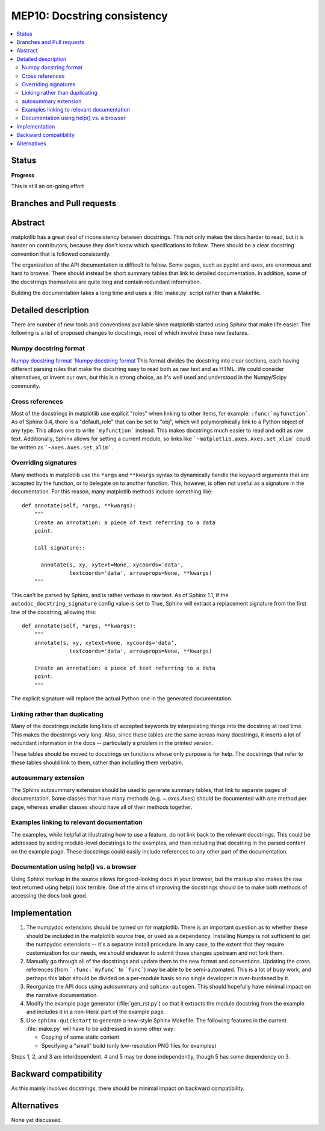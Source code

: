 ==============================
 MEP10: Docstring consistency
==============================
.. contents::
   :local:

Status
======

**Progress**

This is still an on-going effort

Branches and Pull requests
==========================


Abstract
========

matplotlib has a great deal of inconsistency between docstrings.  This
not only makes the docs harder to read, but it is harder on
contributors, because they don't know which specifications to follow.
There should be a clear docstring convention that is followed
consistently.

The organization of the API documentation is difficult to follow.
Some pages, such as pyplot and axes, are enormous and hard to browse.
There should instead be short summary tables that link to detailed
documentation.  In addition, some of the docstrings themselves are
quite long and contain redundant information.

Building the documentation takes a long time and uses a :file:`make.py`
script rather than a Makefile.

Detailed description
====================

There are number of new tools and conventions available since
matplotlib started using Sphinx that make life easier.  The following
is a list of proposed changes to docstrings, most of which involve
these new features.

Numpy docstring format
----------------------

`Numpy docstring format
`Numpy docstring format <https://numpydoc.readthedocs.io/en/latest/format.html>`_
This format divides the docstring into clear sections, each having
different parsing rules that make the docstring easy to read both as
raw text and as HTML.  We could consider alternatives, or invent our
own, but this is a strong choice, as it's well used and understood in
the Numpy/Scipy community.

Cross references
----------------

Most of the docstrings in matplotlib use explicit "roles" when linking
to other items, for example: ``:func:`myfunction```.  As of Sphinx
0.4, there is a "default_role" that can be set to "obj", which will
polymorphically link to a Python object of any type.  This allows one
to write ```myfunction``` instead.  This makes docstrings much easier
to read and edit as raw text.  Additionally, Sphinx allows for setting
a current module, so links like ```~matplotlib.axes.Axes.set_xlim```
could be written as ```~axes.Axes.set_xlim```.

Overriding signatures
---------------------

Many methods in matplotlib use the ``*args`` and ``**kwargs`` syntax
to dynamically handle the keyword arguments that are accepted by the
function, or to delegate on to another function.  This, however, is
often not useful as a signature in the documentation.  For this
reason, many matplotlib methods include something like::

    def annotate(self, *args, **kwargs):
        """
        Create an annotation: a piece of text referring to a data
        point.

        Call signature::

          annotate(s, xy, xytext=None, xycoords='data',
                   textcoords='data', arrowprops=None, **kwargs)
        """

This can't be parsed by Sphinx, and is rather verbose in raw text.  As
of Sphinx 1.1, if the ``autodoc_docstring_signature`` config value is
set to True, Sphinx will extract a replacement signature from the
first line of the docstring, allowing this::

    def annotate(self, *args, **kwargs):
        """
        annotate(s, xy, xytext=None, xycoords='data',
                   textcoords='data', arrowprops=None, **kwargs)

        Create an annotation: a piece of text referring to a data
        point.
        """

The explicit signature will replace the actual Python one in the
generated documentation.

Linking rather than duplicating
-------------------------------

Many of the docstrings include long lists of accepted keywords by
interpolating things into the docstring at load time.  This makes the
docstrings very long.  Also, since these tables are the same across
many docstrings, it inserts a lot of redundant information in the docs
-- particularly a problem in the printed version.

These tables should be moved to docstrings on functions whose only
purpose is for help.  The docstrings that refer to these tables should
link to them, rather than including them verbatim.

autosummary extension
---------------------

The Sphinx autosummary extension should be used to generate summary
tables, that link to separate pages of documentation.  Some classes
that have many methods (e.g. `~.axes.Axes`) should be documented with
one method per page, whereas smaller classes should have all of their
methods together.

Examples linking to relevant documentation
------------------------------------------

The examples, while helpful at illustrating how to use a feature, do
not link back to the relevant docstrings.  This could be addressed by
adding module-level docstrings to the examples, and then including
that docstring in the parsed content on the example page.  These
docstrings could easily include references to any other part of the
documentation.

Documentation using help() vs. a browser
----------------------------------------

Using Sphinx markup in the source allows for good-looking docs in your
browser, but the markup also makes the raw text returned using help()
look terrible. One of the aims of improving the docstrings should be
to make both methods of accessing the docs look good.

Implementation
==============

1. The numpydoc extensions should be turned on for matplotlib.  There
   is an important question as to whether these should be included in
   the matplotlib source tree, or used as a dependency.  Installing
   Numpy is not sufficient to get the numpydoc extensions -- it's a
   separate install procedure.  In any case, to the extent that they
   require customization for our needs, we should endeavor to submit
   those changes upstream and not fork them.

2. Manually go through all of the docstrings and update them to the
   new format and conventions.  Updating the cross references (from
   ```:func:`myfunc``` to ```func```) may be able to be
   semi-automated.  This is a lot of busy work, and perhaps this labor
   should be divided on a per-module basis so no single developer is
   over-burdened by it.

3. Reorganize the API docs using autosummary and ``sphinx-autogen``.
   This should hopefully have minimal impact on the narrative
   documentation.

4. Modify the example page generator (:file:`gen_rst.py`) so that it
   extracts the module docstring from the example and includes it in a
   non-literal part of the example page.

5. Use ``sphinx-quickstart`` to generate a new-style Sphinx Makefile.
   The following features in the current :file:`make.py` will have to be
   addressed in some other way:

   - Copying of some static content

   - Specifying a "small" build (only low-resolution PNG files for examples)

Steps 1, 2, and 3 are interdependent.  4 and 5 may be done
independently, though 5 has some dependency on 3.

Backward compatibility
======================

As this mainly involves docstrings, there should be minimal impact on
backward compatibility.

Alternatives
============

None yet discussed.
